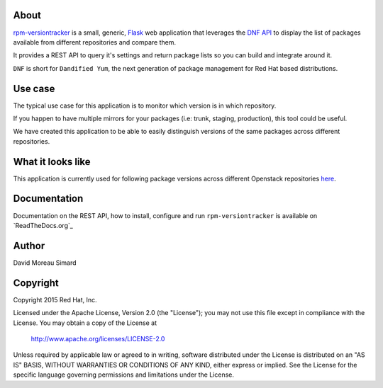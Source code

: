 About
=====
rpm-versiontracker_ is a small, generic, Flask_ web application that
leverages the `DNF API`_ to display the list of packages available from
different repositories and compare them.

It provides a REST API to query it's settings and return package lists so you
can build and integrate around it.

``DNF`` is short for ``Dandified Yum``, the next generation of package
management for Red Hat based distributions.

.. _rpm-versiontracker: https://github.com/dmsimard/rpm-versiontracker
.. _Flask: http://flask.pocoo.org/
.. _DNF API: http://dnf.readthedocs.org/en/latest/index.html

Use case
========
The typical use case for this application is to monitor which version is in
which repository.

If you happen to have multiple mirrors for your packages (i.e: trunk, staging,
production), this tool could be useful.

We have created this application to be able to easily distinguish versions of
the same packages across different repositories.

What it looks like
==================
This application is currently used for following package versions across
different Openstack repositories here_.

.. _here: http://versiontracker.dmsimard.com

Documentation
=============
Documentation on the REST API, how to install, configure and run
``rpm-versiontracker`` is available on `ReadTheDocs.org`_

.. _ReadTheDocks.org: http://rpm-versiontracker.readthedocs.org/en/latest/

Author
======
David Moreau Simard

Copyright
=========
Copyright 2015 Red Hat, Inc.

Licensed under the Apache License, Version 2.0 (the "License");
you may not use this file except in compliance with the License.
You may obtain a copy of the License at

    http://www.apache.org/licenses/LICENSE-2.0

Unless required by applicable law or agreed to in writing, software
distributed under the License is distributed on an "AS IS" BASIS,
WITHOUT WARRANTIES OR CONDITIONS OF ANY KIND, either express or implied.
See the License for the specific language governing permissions and
limitations under the License.
